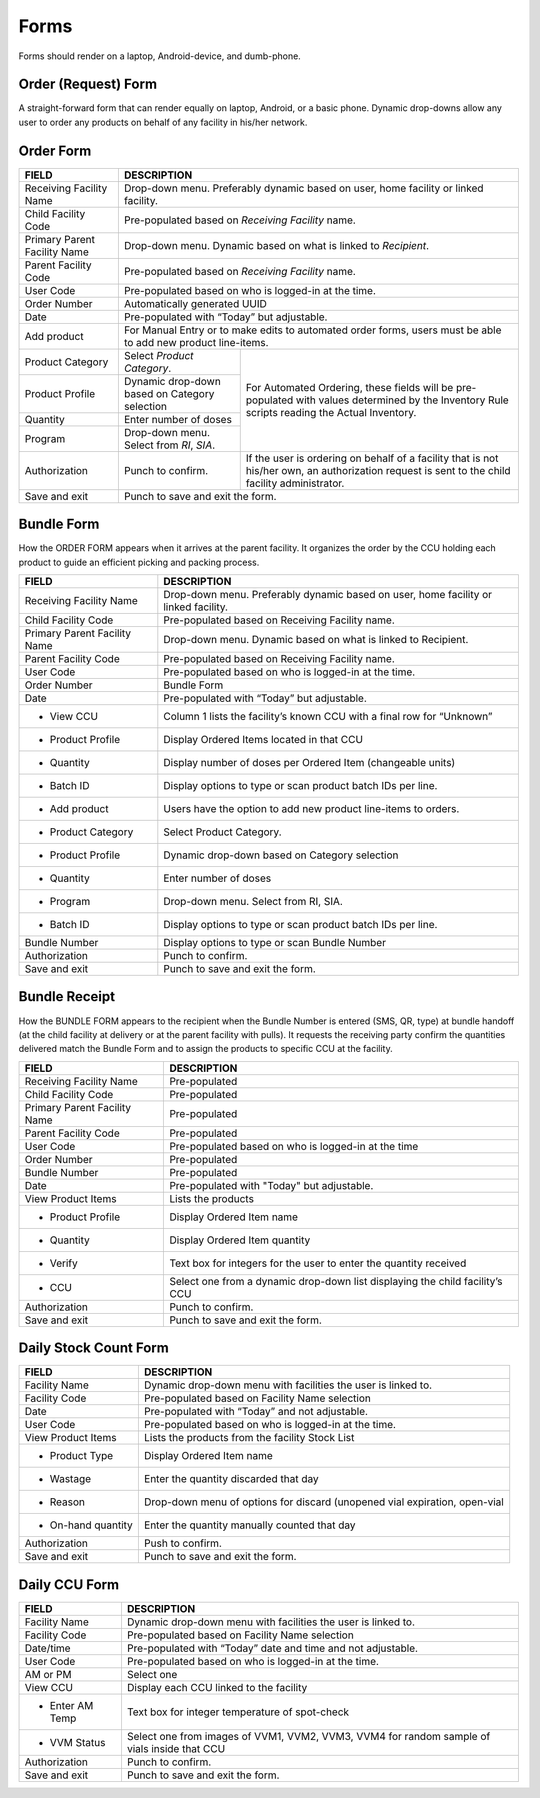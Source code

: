 Forms
=====
Forms should render on a laptop, Android-device, and dumb-phone.


Order (Request) Form
--------------------
A straight-forward form that can render equally on laptop, Android, or a basic phone. Dynamic drop-downs
allow any user to order any products on behalf of any facility in his/her network.


Order Form
----------

+---------------------------------+------------------------------------------------------------------------------------+
| FIELD                           | DESCRIPTION                                                                        |
+=================================+====================================================================================+
| Receiving Facility Name         | Drop-down menu. Preferably dynamic based on user, home facility or linked facility.|
+---------------------------------+------------------------------------------------------------------------------------+
| Child Facility Code             | Pre-populated based on *Receiving Facility* name.                                  |
+---------------------------------+------------------------------------------------------------------------------------+
| Primary Parent Facility Name    | Drop-down menu. Dynamic based on what is linked to *Recipient*.                    |
+---------------------------------+------------------------------------------------------------------------------------+
| Parent Facility Code            | Pre-populated based on *Receiving Facility* name.                                  |
+---------------------------------+------------------------------------------------------------------------------------+
| User Code                       | Pre-populated based on who is logged-in at the time.                               |
+---------------------------------+------------------------------------------------------------------------------------+
| Order Number                    | Automatically generated UUID                                                       |
+---------------------------------+------------------------------------------------------------------------------------+
| Date                            | Pre-populated with “Today” but adjustable.                                         |
+---------------------------------+------------------------------------------------------------------------------------+
|    Add product                  | For Manual Entry or to make edits to automated order forms, users must be able to  |
|                                 | add new product line-items.                                                        |
+---------------------------------+----------------------------------------------+-------------------------------------+
|    Product Category             | Select *Product Category*.                   | For Automated Ordering, these fields|
+---------------------------------+----------------------------------------------+ will be pre-populated with values   |
|    Product Profile              | Dynamic drop-down based on Category selection| determined by the Inventory Rule    |
+---------------------------------+----------------------------------------------+ scripts reading the Actual          |
|    Quantity                     | Enter number of doses                        | Inventory.                          |
+---------------------------------+----------------------------------------------+                                     |
|    Program                      | Drop-down menu. Select from *RI*, *SIA*.     |                                     |
+---------------------------------+----------------------------------------------+-------------------------------------+
| Authorization                   | Punch to confirm.                            | If the user is ordering on behalf of|
|                                 |                                              | a facility that is not his/her own, |
|                                 |                                              | an authorization request is sent to |
|                                 |                                              | the child facility administrator.   |
+---------------------------------+----------------------------------------------+-------------------------------------+
| Save and exit                   | Punch to save and exit the form.                                                   |
+---------------------------------+----------------------------------------------+-------------------------------------+


Bundle Form
-----------

How the ORDER FORM appears when it arrives at the parent facility. It organizes the order by the CCU
holding each product to guide an efficient picking and packing process.

+---------------------------------+------------------------------------------------------------------------------------+
| FIELD                           | DESCRIPTION                                                                        |
+=================================+====================================================================================+
| Receiving Facility Name         | Drop-down menu. Preferably dynamic based on user, home facility or linked facility.|
+---------------------------------+------------------------------------------------------------------------------------+
| Child Facility Code             | Pre-populated based on Receiving Facility name.                                    |
+---------------------------------+------------------------------------------------------------------------------------+
| Primary Parent Facility Name    | Drop-down menu. Dynamic based on what is linked to Recipient.                      |
+---------------------------------+------------------------------------------------------------------------------------+
| Parent Facility Code            | Pre-populated based on Receiving Facility name.                                    |
+---------------------------------+------------------------------------------------------------------------------------+
| User Code                       | Pre-populated based on who is logged-in at the time.                               |
+---------------------------------+------------------------------------------------------------------------------------+
| Order Number                    | Bundle Form                                                                        |
+---------------------------------+------------------------------------------------------------------------------------+
| Date                            | Pre-populated with “Today” but adjustable.                                         |
+---------------------------------+------------------------------------------------------------------------------------+
| + View CCU                      | Column 1 lists the facility’s known CCU with a final row for “Unknown”             |
+---------------------------------+------------------------------------------------------------------------------------+
| - Product Profile               | Display Ordered Items located in that CCU                                          |
+---------------------------------+------------------------------------------------------------------------------------+
| - Quantity                      | Display number of doses per Ordered Item (changeable units)                        |
+---------------------------------+------------------------------------------------------------------------------------+
| - Batch ID                      | Display options to type or scan product batch IDs per line.                        |
+---------------------------------+------------------------------------------------------------------------------------+
| + Add product                   | Users have the option to add new product line-items to orders.                     |
+---------------------------------+------------------------------------------------------------------------------------+
| - Product Category              | Select Product Category.                                                           |
+---------------------------------+------------------------------------------------------------------------------------+
| - Product Profile               | Dynamic drop-down based on Category selection                                      |
+---------------------------------+------------------------------------------------------------------------------------+
| - Quantity                      | Enter number of doses                                                              |
+---------------------------------+------------------------------------------------------------------------------------+
| - Program                       | Drop-down menu. Select from RI, SIA.                                               |
+---------------------------------+------------------------------------------------------------------------------------+
| - Batch ID                      | Display options to type or scan product batch IDs per line.                        |
+---------------------------------+------------------------------------------------------------------------------------+
| Bundle Number                   | Display options to type or scan Bundle Number                                      |
+---------------------------------+------------------------------------------------------------------------------------+
| Authorization                   | Punch to confirm.                                                                  |
+---------------------------------+------------------------------------------------------------------------------------+
| Save and exit                   | Punch to save and exit the form.                                                   |
+---------------------------------+------------------------------------------------------------------------------------+


Bundle Receipt
--------------

How the BUNDLE FORM appears to the recipient when the Bundle Number is entered (SMS, QR, type) at
bundle handoff (at the child facility at delivery or at the parent facility with pulls). It requests the receiving party
confirm the quantities delivered match the Bundle Form and to assign the products to specific CCU at the
facility.

+--------------------------------+-------------------------------------------------------------------------------------+
| FIELD                          | DESCRIPTION                                                                         |
+================================+=====================================================================================+
| Receiving Facility Name        | Pre-populated                                                                       |
+--------------------------------+-------------------------------------------------------------------------------------+
| Child Facility Code            | Pre-populated                                                                       |
+--------------------------------+-------------------------------------------------------------------------------------+
| Primary Parent Facility Name   | Pre-populated                                                                       |
+--------------------------------+-------------------------------------------------------------------------------------+
| Parent Facility Code           | Pre-populated                                                                       |
+--------------------------------+-------------------------------------------------------------------------------------+
| User Code                      | Pre-populated based on who is logged-in at the time                                 |
+--------------------------------+-------------------------------------------------------------------------------------+
| Order Number                   | Pre-populated                                                                       |
+--------------------------------+-------------------------------------------------------------------------------------+
| Bundle Number                  | Pre-populated                                                                       |
+--------------------------------+-------------------------------------------------------------------------------------+
| Date                           | Pre-populated with "Today" but adjustable.                                          |
+--------------------------------+-------------------------------------------------------------------------------------+
| View Product Items             | Lists the products                                                                  |
+--------------------------------+-------------------------------------------------------------------------------------+
| - Product Profile              | Display Ordered Item name                                                           |
+--------------------------------+-------------------------------------------------------------------------------------+
| - Quantity                     | Display Ordered Item quantity                                                       |
+--------------------------------+-------------------------------------------------------------------------------------+
| - Verify                       | Text box for integers for the user to enter the quantity received                   |
+--------------------------------+-------------------------------------------------------------------------------------+
| - CCU                          | Select one from a dynamic drop-down list displaying the child facility’s CCU        |
+--------------------------------+-------------------------------------------------------------------------------------+
| Authorization                  | Punch to confirm.                                                                   |
+--------------------------------+-------------------------------------------------------------------------------------+
| Save and exit                  | Punch to save and exit the form.                                                    |
+--------------------------------+-------------------------------------------------------------------------------------+


Daily Stock Count Form
----------------------

+--------------------------------+-------------------------------------------------------------------------------------+
| FIELD                          | DESCRIPTION                                                                         |
+================================+=====================================================================================+
| Facility Name                  | Dynamic drop-down menu with facilities the user is linked to.                       |
+--------------------------------+-------------------------------------------------------------------------------------+
| Facility Code                  | Pre-populated based on Facility Name selection                                      |
+--------------------------------+-------------------------------------------------------------------------------------+
| Date                           | Pre-populated with “Today” and not adjustable.                                      |
+--------------------------------+-------------------------------------------------------------------------------------+
| User Code                      | Pre-populated based on who is logged-in at the time.                                |
+--------------------------------+-------------------------------------------------------------------------------------+
| View Product Items             | Lists the products from the facility Stock List                                     |
+--------------------------------+-------------------------------------------------------------------------------------+
| - Product Type                 | Display Ordered Item name                                                           |
+--------------------------------+-------------------------------------------------------------------------------------+
| - Wastage                      | Enter the quantity discarded that day                                               |
+--------------------------------+-------------------------------------------------------------------------------------+
| - Reason                       | Drop-down menu of options for discard (unopened vial expiration, open-vial          |
+--------------------------------+-------------------------------------------------------------------------------------+
| - On-hand quantity             | Enter the quantity manually counted that day                                        |
+--------------------------------+-------------------------------------------------------------------------------------+
| Authorization                  | Push to confirm.                                                                    |
+--------------------------------+-------------------------------------------------------------------------------------+
| Save and exit                  | Punch to save and exit the form.                                                    |
+--------------------------------+-------------------------------------------------------------------------------------+


Daily CCU Form
--------------

+--------------------------------+-------------------------------------------------------------------------------------+
| FIELD                          | DESCRIPTION                                                                         |
+================================+=====================================================================================+
| Facility Name                  | Dynamic drop-down menu with facilities the user is linked to.                       |
+--------------------------------+-------------------------------------------------------------------------------------+
| Facility Code                  | Pre-populated based on Facility Name selection                                      |
+--------------------------------+-------------------------------------------------------------------------------------+
| Date/time                      | Pre-populated with “Today” date and time and not adjustable.                        |
+--------------------------------+-------------------------------------------------------------------------------------+
| User Code                      | Pre-populated based on who is logged-in at the time.                                |
+--------------------------------+-------------------------------------------------------------------------------------+
| AM or PM                       | Select one                                                                          |
+--------------------------------+-------------------------------------------------------------------------------------+
| View CCU                       | Display each CCU linked to the facility                                             |
+--------------------------------+-------------------------------------------------------------------------------------+
| - Enter AM Temp                | Text box for integer temperature of spot-check                                      |
+--------------------------------+-------------------------------------------------------------------------------------+
| - VVM Status                   | Select one from images of VVM1, VVM2, VVM3, VVM4 for random sample of vials inside  |
|                                | that CCU                                                                            |
+--------------------------------+-------------------------------------------------------------------------------------+
| Authorization                  | Punch to confirm.                                                                   |
+--------------------------------+-------------------------------------------------------------------------------------+
| Save and exit                  | Punch to save and exit the form.                                                    |
+--------------------------------+-------------------------------------------------------------------------------------+
